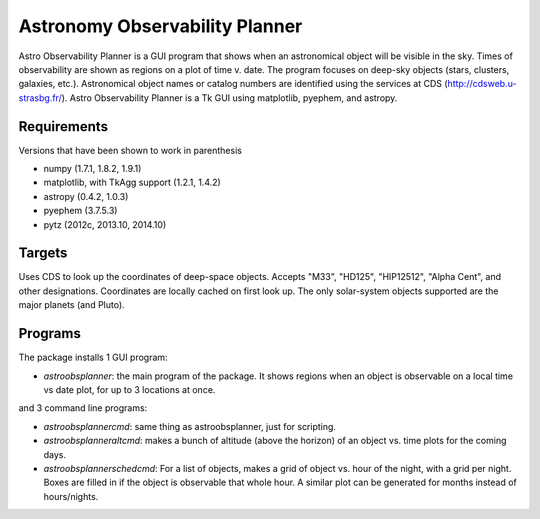 Astronomy Observability Planner
===============================

Astro Observability Planner is a GUI program that shows when an astronomical
object will be visible in the sky.  Times of observability are shown as regions
on a plot of time v. date. The program focuses on deep-sky objects (stars,
clusters, galaxies, etc.).  Astronomical object names or catalog numbers are
identified using the services at CDS (http://cdsweb.u-strasbg.fr/). Astro
Observability Planner is a Tk GUI using matplotlib, pyephem, and astropy.

Requirements
------------

Versions that have been shown to work in parenthesis

- numpy (1.7.1, 1.8.2, 1.9.1)
- matplotlib, with TkAgg support (1.2.1, 1.4.2)
- astropy (0.4.2, 1.0.3)
- pyephem (3.7.5.3)
- pytz (2012c, 2013.10, 2014.10)

Targets
-------

Uses CDS to look up the coordinates of deep-space objects.  Accepts "M33",
"HD125", "HIP12512", "Alpha Cent", and other designations. Coordinates are
locally cached on first look up.  The only solar-system objects supported are
the major planets (and Pluto).

Programs
--------

The package installs 1 GUI program:

- `astroobsplanner`: the main program of the package. It shows regions when an
  object is observable on a local time vs date plot, for up to 3 locations at
  once.

and 3 command line programs:

- `astroobsplannercmd`: same thing as astroobsplanner, just for scripting.
- `astroobsplanneraltcmd`: makes a bunch of altitude (above the horizon) of an
  object vs. time plots for the coming days.
- `astroobsplannerschedcmd`: For a list of objects, makes a grid of object vs.
  hour of the night, with a grid per night. Boxes are filled in if the object is
  observable that whole hour. A similar plot can be generated for months instead
  of hours/nights.
